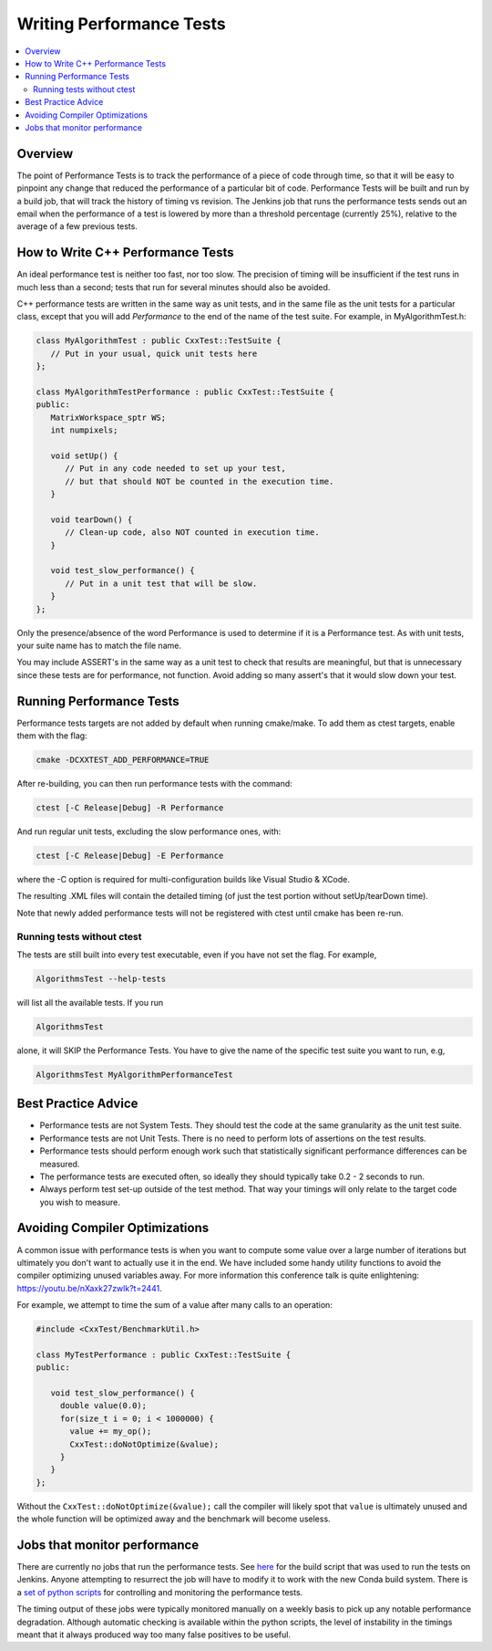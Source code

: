 .. _WritingPerformanceTests:

=========================
Writing Performance Tests
=========================

.. contents::
  :local:

Overview
########

The point of Performance Tests is to track the performance of a piece of
code through time, so that it will be easy to pinpoint any change that
reduced the performance of a particular bit of code. Performance Tests
will be built and run by a build job, that will track the history of
timing vs revision. The Jenkins job that runs the performance tests
sends out an email when the performance of a test is lowered by more
than a threshold percentage (currently 25%), relative to the average of
a few previous tests.

How to Write C++ Performance Tests
##################################

An ideal performance test is neither too fast, nor too slow. The
precision of timing will be insufficient if the test runs in much less
than a second; tests that run for several minutes should also be
avoided.

C++ performance tests are written in the same way as unit tests, and in
the same file as the unit tests for a particular class, except that you
will add *Performance* to the end of the name of the test suite. For
example, in MyAlgorithmTest.h:

.. code-block:: c++

   class MyAlgorithmTest : public CxxTest::TestSuite {
      // Put in your usual, quick unit tests here
   };

   class MyAlgorithmTestPerformance : public CxxTest::TestSuite {
   public:
      MatrixWorkspace_sptr WS;
      int numpixels;

      void setUp() {
         // Put in any code needed to set up your test,
         // but that should NOT be counted in the execution time.
      }

      void tearDown() {
         // Clean-up code, also NOT counted in execution time.
      }

      void test_slow_performance() {
         // Put in a unit test that will be slow.
      }
   };

Only the presence/absence of the word Performance is used to determine
if it is a Performance test. As with unit tests, your suite name has to
match the file name.

You may include ASSERT's in the same way as a unit test to check that
results are meaningful, but that is unnecessary since these tests are
for performance, not function. Avoid adding so many assert's that it
would slow down your test.

Running Performance Tests
#########################

Performance tests targets are not added by default when running
cmake/make. To add them as ctest targets, enable them with the flag:

.. code-block:: sh

   cmake -DCXXTEST_ADD_PERFORMANCE=TRUE

After re-building, you can then run performance tests with the command:

.. code-block:: sh

   ctest [-C Release|Debug] -R Performance

And run regular unit tests, excluding the slow performance ones, with:

.. code-block:: sh

   ctest [-C Release|Debug] -E Performance

where the -C option is required for multi-configuration builds like
Visual Studio & XCode.

The resulting .XML files will contain the detailed timing (of just the
test portion without setUp/tearDown time).

Note that newly added performance tests will not be registered with
ctest until cmake has been re-run.

Running tests without ctest
---------------------------

The tests are still built into every test executable, even if you have
not set the flag. For example,

.. code-block:: sh

   AlgorithmsTest --help-tests

will list all the available tests. If you run

.. code-block:: sh

   AlgorithmsTest

alone, it will SKIP the Performance Tests. You have to give the name of
the specific test suite you want to run, e.g,

.. code-block:: sh

   AlgorithmsTest MyAlgorithmPerformanceTest

Best Practice Advice
####################

-  Performance tests are not System Tests. They should test the code at
   the same granularity as the unit test suite.
-  Performance tests are not Unit Tests. There is no need to perform
   lots of assertions on the test results.
-  Performance tests should perform enough work such that statistically
   significant performance differences can be measured.
-  The performance tests are executed often, so ideally they should
   typically take 0.2 - 2 seconds to run.
-  Always perform test set-up outside of the test method. That way your
   timings will only relate to the target code you wish to measure.

Avoiding Compiler Optimizations
###############################

A common issue with performance tests is when you want to compute some
value over a large number of iterations but ultimately you don't want
to actually use it in the end. We have included some handy utility functions
to avoid the compiler optimizing unused variables away. For more information
this conference talk is quite enlightening: https://youtu.be/nXaxk27zwlk?t=2441.

For example, we attempt to time the sum of a value after many calls to an operation:

.. code-block:: c++

   #include <CxxTest/BenchmarkUtil.h>

   class MyTestPerformance : public CxxTest::TestSuite {
   public:

      void test_slow_performance() {
        double value(0.0);
        for(size_t i = 0; i < 1000000) {
          value += my_op();
          CxxTest::doNotOptimize(&value);
        }
      }
   };

Without the ``CxxTest::doNotOptimize(&value);`` call the compiler will likely spot
that ``value`` is ultimately unused and the whole function will be optimized away
and the benchmark will become useless.

Jobs that monitor performance
#############################

There are currently no jobs that run the performance tests. See `here
<https://github.com/mantidproject/mantid/blob/main/buildconfig/Jenkins/performancetests>`__
for the build script that was used to run the tests on Jenkins.
Anyone attempting to resurrect the job will have to modify it
to work with the new Conda build system. There is a `set of python scripts
<https://github.com/mantidproject/mantid/tree/main/Testing/PerformanceTests>`__
for controlling and monitoring the performance tests.

The timing output of these jobs were typically monitored manually on a
weekly basis to pick up any notable performance degradation. Although
automatic checking is available within the python scripts, the level of
instability in the timings meant that it always produced way too many
false positives to be useful.
